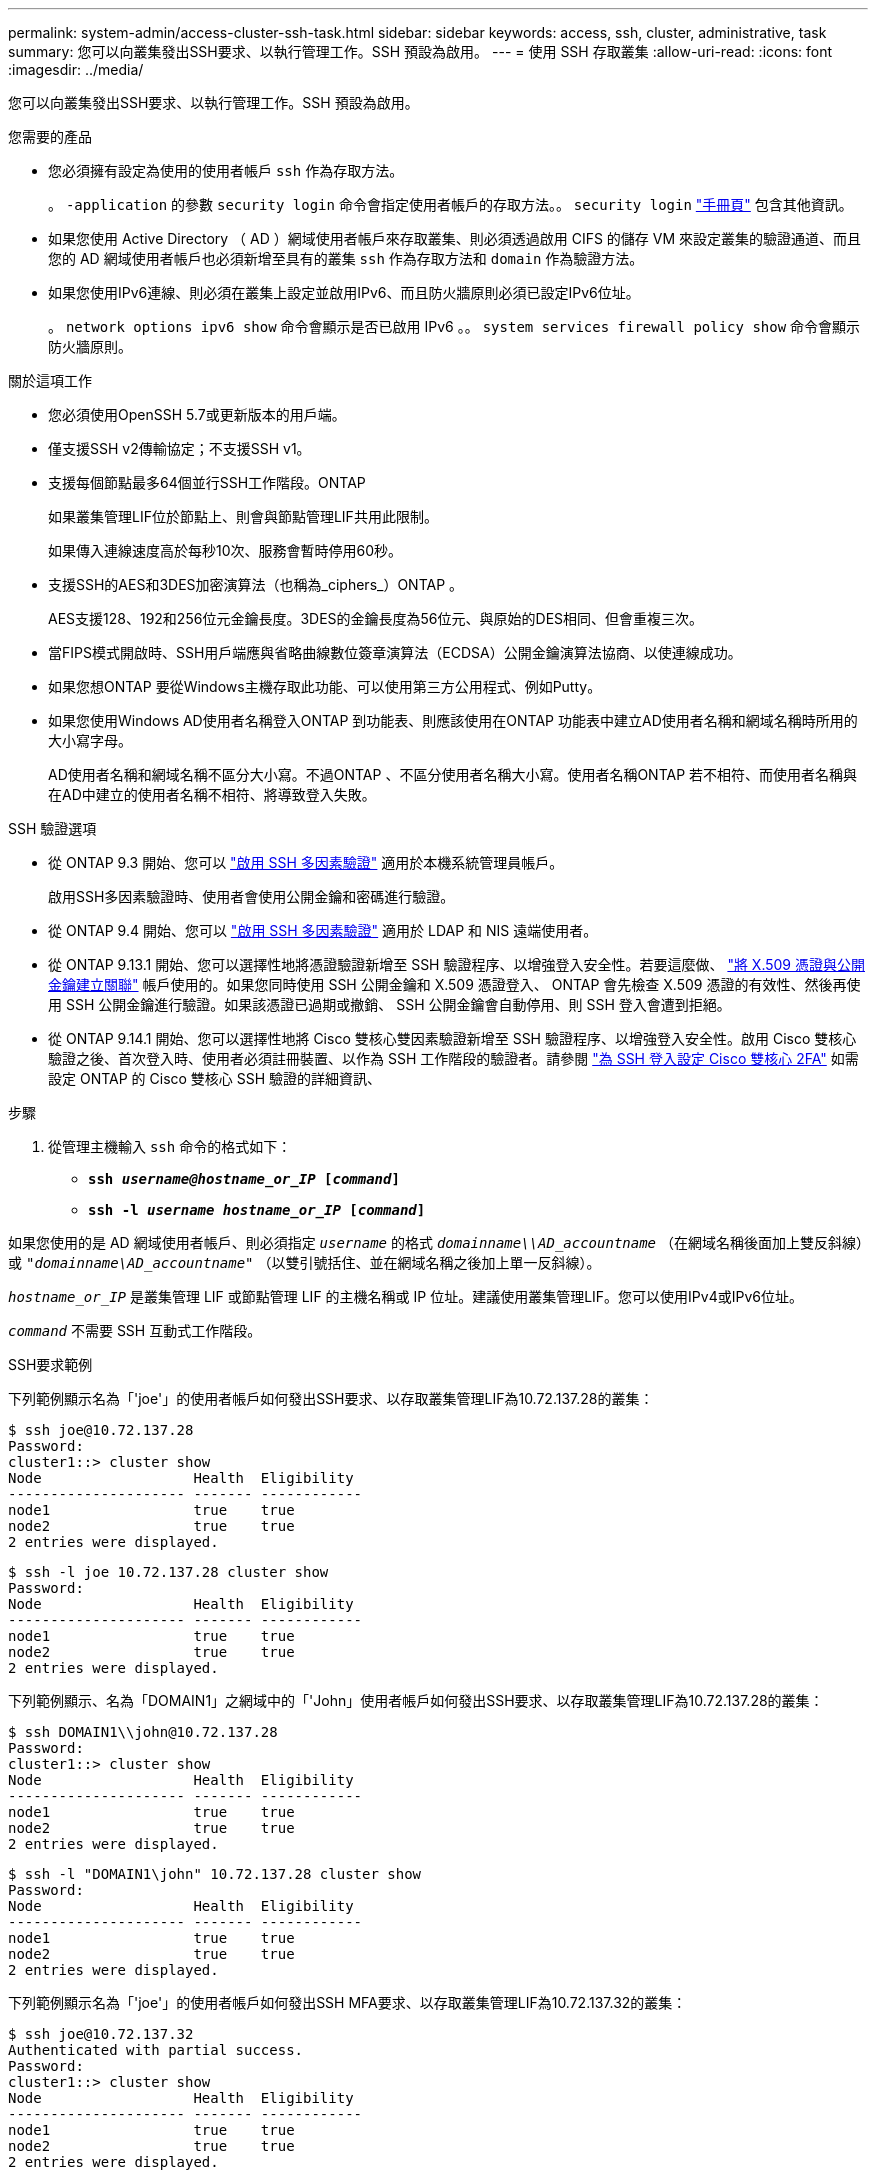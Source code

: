 ---
permalink: system-admin/access-cluster-ssh-task.html 
sidebar: sidebar 
keywords: access, ssh, cluster, administrative, task 
summary: 您可以向叢集發出SSH要求、以執行管理工作。SSH 預設為啟用。 
---
= 使用 SSH 存取叢集
:allow-uri-read: 
:icons: font
:imagesdir: ../media/


[role="lead"]
您可以向叢集發出SSH要求、以執行管理工作。SSH 預設為啟用。

.您需要的產品
* 您必須擁有設定為使用的使用者帳戶 `ssh` 作為存取方法。
+
。 `-application` 的參數 `security login` 命令會指定使用者帳戶的存取方法。。 `security login` https://review.docs.netapp.com/us-en/ontap-cli-9141_main/security-login-create.html#description["手冊頁"^] 包含其他資訊。

* 如果您使用 Active Directory （ AD ）網域使用者帳戶來存取叢集、則必須透過啟用 CIFS 的儲存 VM 來設定叢集的驗證通道、而且您的 AD 網域使用者帳戶也必須新增至具有的叢集 `ssh` 作為存取方法和 `domain` 作為驗證方法。
* 如果您使用IPv6連線、則必須在叢集上設定並啟用IPv6、而且防火牆原則必須已設定IPv6位址。
+
。 `network options ipv6 show` 命令會顯示是否已啟用 IPv6 。。 `system services firewall policy show` 命令會顯示防火牆原則。



.關於這項工作
* 您必須使用OpenSSH 5.7或更新版本的用戶端。
* 僅支援SSH v2傳輸協定；不支援SSH v1。
* 支援每個節點最多64個並行SSH工作階段。ONTAP
+
如果叢集管理LIF位於節點上、則會與節點管理LIF共用此限制。

+
如果傳入連線速度高於每秒10次、服務會暫時停用60秒。

* 支援SSH的AES和3DES加密演算法（也稱為_ciphers_）ONTAP 。
+
AES支援128、192和256位元金鑰長度。3DES的金鑰長度為56位元、與原始的DES相同、但會重複三次。

* 當FIPS模式開啟時、SSH用戶端應與省略曲線數位簽章演算法（ECDSA）公開金鑰演算法協商、以使連線成功。
* 如果您想ONTAP 要從Windows主機存取此功能、可以使用第三方公用程式、例如Putty。
* 如果您使用Windows AD使用者名稱登入ONTAP 到功能表、則應該使用在ONTAP 功能表中建立AD使用者名稱和網域名稱時所用的大小寫字母。
+
AD使用者名稱和網域名稱不區分大小寫。不過ONTAP 、不區分使用者名稱大小寫。使用者名稱ONTAP 若不相符、而使用者名稱與在AD中建立的使用者名稱不相符、將導致登入失敗。



.SSH 驗證選項
* 從 ONTAP 9.3 開始、您可以 link:../authentication/setup-ssh-multifactor-authentication-task.html["啟用 SSH 多因素驗證"^] 適用於本機系統管理員帳戶。
+
啟用SSH多因素驗證時、使用者會使用公開金鑰和密碼進行驗證。

* 從 ONTAP 9.4 開始、您可以 link:../authentication/grant-access-nis-ldap-user-accounts-task.html["啟用 SSH 多因素驗證"^] 適用於 LDAP 和 NIS 遠端使用者。
* 從 ONTAP 9.13.1 開始、您可以選擇性地將憑證驗證新增至 SSH 驗證程序、以增強登入安全性。若要這麼做、 link:../authentication/manage-ssh-public-keys-and-certificates.html["將 X.509 憑證與公開金鑰建立關聯"^] 帳戶使用的。如果您同時使用 SSH 公開金鑰和 X.509 憑證登入、 ONTAP 會先檢查 X.509 憑證的有效性、然後再使用 SSH 公開金鑰進行驗證。如果該憑證已過期或撤銷、 SSH 公開金鑰會自動停用、則 SSH 登入會遭到拒絕。
* 從 ONTAP 9.14.1 開始、您可以選擇性地將 Cisco 雙核心雙因素驗證新增至 SSH 驗證程序、以增強登入安全性。啟用 Cisco 雙核心驗證之後、首次登入時、使用者必須註冊裝置、以作為 SSH 工作階段的驗證者。請參閱 link:../authentication/configure-cisco-duo-mfa-task.html["為 SSH 登入設定 Cisco 雙核心 2FA"^] 如需設定 ONTAP 的 Cisco 雙核心 SSH 驗證的詳細資訊、


.步驟
. 從管理主機輸入 `ssh` 命令的格式如下：
+
** `*ssh _username@hostname_or_IP_ [_command_]*`
** `*ssh -l _username hostname_or_IP_ [_command_]*`




如果您使用的是 AD 網域使用者帳戶、則必須指定 `_username_` 的格式 `_domainname\\AD_accountname_` （在網域名稱後面加上雙反斜線）或 `"_domainname\AD_accountname_"` （以雙引號括住、並在網域名稱之後加上單一反斜線）。

`_hostname_or_IP_` 是叢集管理 LIF 或節點管理 LIF 的主機名稱或 IP 位址。建議使用叢集管理LIF。您可以使用IPv4或IPv6位址。

`_command_` 不需要 SSH 互動式工作階段。

.SSH要求範例
下列範例顯示名為「'joe'」的使用者帳戶如何發出SSH要求、以存取叢集管理LIF為10.72.137.28的叢集：

[listing]
----
$ ssh joe@10.72.137.28
Password:
cluster1::> cluster show
Node                  Health  Eligibility
--------------------- ------- ------------
node1                 true    true
node2                 true    true
2 entries were displayed.
----
[listing]
----
$ ssh -l joe 10.72.137.28 cluster show
Password:
Node                  Health  Eligibility
--------------------- ------- ------------
node1                 true    true
node2                 true    true
2 entries were displayed.
----
下列範例顯示、名為「DOMAIN1」之網域中的「'John」使用者帳戶如何發出SSH要求、以存取叢集管理LIF為10.72.137.28的叢集：

[listing]
----
$ ssh DOMAIN1\\john@10.72.137.28
Password:
cluster1::> cluster show
Node                  Health  Eligibility
--------------------- ------- ------------
node1                 true    true
node2                 true    true
2 entries were displayed.
----
[listing]
----
$ ssh -l "DOMAIN1\john" 10.72.137.28 cluster show
Password:
Node                  Health  Eligibility
--------------------- ------- ------------
node1                 true    true
node2                 true    true
2 entries were displayed.
----
下列範例顯示名為「'joe'」的使用者帳戶如何發出SSH MFA要求、以存取叢集管理LIF為10.72.137.32的叢集：

[listing]
----
$ ssh joe@10.72.137.32
Authenticated with partial success.
Password:
cluster1::> cluster show
Node                  Health  Eligibility
--------------------- ------- ------------
node1                 true    true
node2                 true    true
2 entries were displayed.
----
.相關資訊
link:../authentication/index.html["系統管理員驗證與RBAC"]
